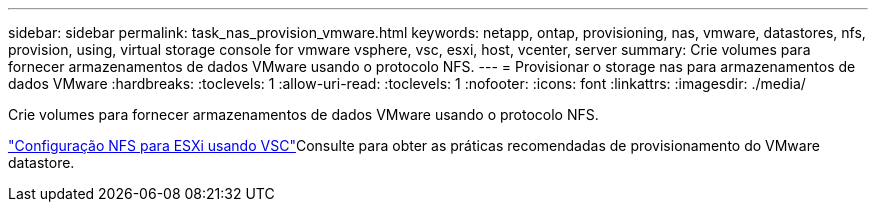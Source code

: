 ---
sidebar: sidebar 
permalink: task_nas_provision_vmware.html 
keywords: netapp, ontap, provisioning, nas, vmware, datastores, nfs, provision, using, virtual storage console for vmware vsphere, vsc, esxi, host, vcenter, server 
summary: Crie volumes para fornecer armazenamentos de dados VMware usando o protocolo NFS. 
---
= Provisionar o storage nas para armazenamentos de dados VMware
:hardbreaks:
:toclevels: 1
:allow-uri-read: 
:toclevels: 1
:nofooter: 
:icons: font
:linkattrs: 
:imagesdir: ./media/


[role="lead"]
Crie volumes para fornecer armazenamentos de dados VMware usando o protocolo NFS.

link:https://docs.netapp.com/us-en/ontap-system-manager-classic/nfs-config-esxi/index.html["Configuração NFS para ESXi usando VSC"^]Consulte para obter as práticas recomendadas de provisionamento do VMware datastore.
